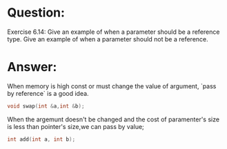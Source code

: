 * Question:
Exercise 6.14: Give an example of when a parameter should be a reference type. Give an example of when a parameter should not be a reference.

* Answer:
When memory is high const or must change the value of argument, `pass by reference` is a good idea.
#+begin_src cpp
  void swap(int &a,int &b);
#+end_src

When the argemunt doesn't be changed and the cost of paramenter's size is less than pointer's size,we can pass by value;
#+begin_src cpp
  int add(int a, int b);
#+end_src
